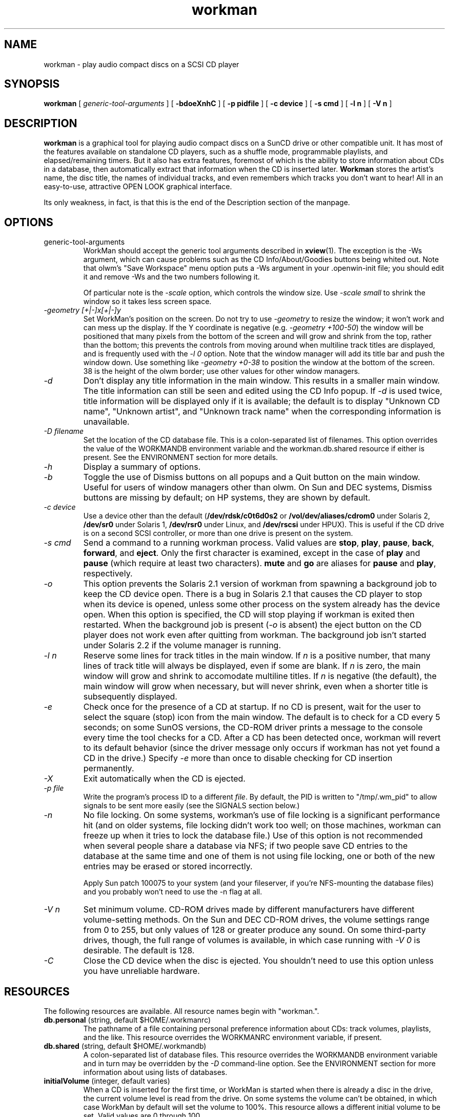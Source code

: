 .\" @(#)workman.man	1.43.1	6/15/95
.TH workman 1 "V1.3 - 95/06/15"
.SH NAME
workman \- play audio compact discs on a SCSI CD player
.SH SYNOPSIS
.B workman
[
.I generic-tool-arguments
] [
.B \-bdoeXnhC
] [
.B \-p pidfile
] [
.B \-c device
] [
.B \-s cmd
] [
.B \-l n
] [
.B \-V n
]
.SH DESCRIPTION
.LP
.B workman
is a graphical
tool for playing audio compact discs on a SunCD drive or other compatible unit.
It has most of the features available on standalone CD players, such as a
shuffle mode, programmable playlists, and elapsed/remaining timers.  But it
also has extra features, foremost of which is the ability to store information
about CDs in a database, then automatically extract that information when
the CD is inserted later.
.B Workman
stores the artist's name, the disc title, the names of individual tracks, and
even remembers which tracks you don't want to hear!  All in an easy-to-use,
attractive OPEN LOOK graphical interface.
.LP
Its only weakness, in fact, is that this is the end of the Description
section of the manpage.
.SH OPTIONS
.TP
generic-tool-arguments
WorkMan should accept the generic tool arguments described in
.BR xview (1).
The exception is the -Ws argument, which can cause problems such as the
CD Info/About/Goodies buttons being whited out.  Note that olwm's "Save
Workspace" menu option puts a -Ws argument in your .openwin-init file; you
should edit it and remove -Ws and the two numbers following it.
.IP
Of particular note is the
.I \-scale
option, which controls the window size.  Use
.I \-scale small
to shrink the window so it takes less screen space.
.TP
.I \-geometry [+|-]x[+|-]y
Set WorkMan's position on the screen.  Do not try to use
.I \-geometry
to resize the window; it won't work and can mess up the display.  If the
Y coordinate is negative (e.g.
.IR "\-geometry +100-50" )
the window will be
positioned that many pixels from the bottom of the screen and will grow and
shrink from the top, rather than the bottom; this prevents the controls from
moving around when multiline track titles are displayed, and is frequently
used with the
.I \-l 0
option.  Note that the window manager will add its title bar and push the
window down.  Use something like
.I \-geometry +0-38
to position the window at the bottom of the screen.  38 is the height of the
olwm border; use other values for other window managers.
.TP
.I \-d
Don't display any title information in the main window.  This results in a
smaller main window.  The title information can still be seen and edited using
the CD Info popup.  If
.I \-d
is used twice, title information will be displayed only if it is available;
the default is to display "Unknown CD name", "Unknown artist", and
"Unknown track name" when the corresponding information is unavailable.
.TP
.I \-D filename
Set the location of the CD database file.  This is a colon-separated list of
filenames.  This option overrides the value of the WORKMANDB environment
variable and the workman.db.shared resource if either is present.  See the
ENVIRONMENT section for more details.
.TP
.I \-h
Display a summary of options.
.TP
.I \-b
Toggle the use of Dismiss buttons on all popups and a Quit button on the
main window.  Useful for users of window managers other than olwm.  On Sun
and DEC systems, Dismiss buttons are missing by default; on HP systems, they
are shown by default.
.TP
.I \-c device
Use a device other than the default
.RB ( /dev/rdsk/c0t6d0s2
or
.B /vol/dev/aliases/cdrom0
under Solaris 2,
.B /dev/sr0
under Solaris 1,
.B /dev/rsr0
under Linux, and
.B /dev/rscsi
under HPUX).  This is useful if the CD drive is on a second SCSI
controller, or more than one drive is present on the system.
.TP
.I \-s cmd
Send a command to a running workman process.  Valid values are \fBstop\fP,
\fBplay\fP, \fBpause\fP, \fBback\fP, \fBforward\fP, and \fBeject\fP.  Only
the first character is examined, except in the case of \fBplay\fP and
\fBpause\fP (which require at least two characters).  \fBmute\fP and
\fBgo\fP are aliases for \fBpause\fP and \fPplay\fP, respectively.
.TP
.I \-o
This option prevents the Solaris 2.1 version of workman from spawning a
background job to keep the CD device open.  There is a bug in Solaris 2.1
that causes the CD player to stop when its device is opened, unless some
other process on the system already has the device open.  When this option
is specified, the CD will stop playing if workman is exited then restarted.
When the background job is present (\fI\-o\fP is absent) the eject button
on the CD player does not work even after quitting from workman.  The
background job isn't started under Solaris 2.2 if the volume manager is
running.
.TP
.I \-l n
Reserve some lines for track titles in the main window.
If \fIn\fP is a positive number, that
many lines of track title will always be displayed, even if some are blank.
If \fIn\fP is zero, the main window will grow and shrink to accomodate
multiline titles.  If \fIn\fP is negative (the default), the main window will
grow when necessary, but will never shrink, even when a shorter title is
subsequently displayed.
.TP
.I \-e
Check once for the presence of a CD at startup.  If no CD is present, wait
for the user to select the square (stop) icon from the main window.  The
default is to check for a CD every 5 seconds; on some SunOS versions, the
CD-ROM driver prints a message to the console every time the tool checks
for a CD.  After a CD has been detected once, workman will revert to its
default behavior (since the driver message only occurs if workman has not
yet found a CD in the drive.)  Specify
.I \-e
more than once to disable checking for CD insertion permanently.
.TP
.I \-X
Exit automatically when the CD is ejected.
.TP
.I \-p file
Write the program's process ID to a different \fIfile\fP.  By default, the
PID is written to "/tmp/.wm_pid" to allow signals to be sent more easily
(see the SIGNALS section below.)
.TP
.I \-n
No file locking.  On some systems, workman's use of file locking is a
significant performance hit (and on older systems, file locking didn't work
too well; on those machines, workman can freeze up when it tries to lock the
database file.)  Use of this option is not recommended when several people
share a database via NFS; if two people save CD entries to the database at
the same time and one of them is not using file locking, one or both of the
new entries may be erased or stored incorrectly.
.IP
Apply Sun patch 100075 to your system (and your fileserver, if you're
NFS-mounting the database files) and you probably won't need to
use the \-n flag at all.
.TP
.I \-V n
Set minimum volume.  CD-ROM drives made by different manufacturers have
different
volume-setting methods.  On the Sun and DEC CD-ROM drives, the volume
settings range from 0 to 255, but only values of 128 or greater produce any
sound.  On some third-party
drives, though, the full range of volumes is available, in which case
running with
.I \-V 0
is desirable.  The default is 128.
.TP
.I \-C
Close the CD device when the disc is ejected.  You shouldn't need to use this
option unless you have unreliable hardware.
.SH RESOURCES
.LP
The following resources are available.  All resource names begin with
"workman.".
.TP
\fBdb.personal\fP (string, default $HOME/.workmanrc)
The pathname of a file containing personal preference information about CDs:
track volumes, playlists, and the like.  This resource overrides the
WORKMANRC environment variable, if present.
.TP
\fBdb.shared\fP (string, default $HOME/.workmandb)
A colon-separated list of database files.  This resource overrides the
WORKMANDB environment variable and in turn may be overridden by the \fI\-D\fP
command-line option.  See the ENVIRONMENT section for more
information about using lists of databases.
.TP
\fBinitialVolume\fP (integer, default varies)
When a CD is inserted for the first time, or WorkMan is started when there
is already a disc in the drive, the current volume level is read from the
drive.  On some systems the volume can't be obtained, in which case WorkMan
by default will set the volume to 100%.  This resource allows a different
initial volume to be set.  Valid values are 0 through 100.
.TP
\fBsmallButtons\fP (boolean, default varies)
If true, use small (16x16) icons for the main panel buttons.
If false, use the old 32x16 icons.  If undefined, the program will try to
use the correct size depending on how big the rest of the window is,
which can be controlled with the XView "-scale" command-line option or by
using a particular font.
.TP
\fBautoPlay\fP (string, default "normal")
Controls whether or not WorkMan will automatically start playing a CD when
it's inserted.  Valid values are "never", "normal", and "always".  The default
is to play the CD if the personal database says to do so, or according to
the "Auto-play Unknown CDs" setting in the Goodies popup if the CD isn't in
the personal database.
.TP
\fBreverseThreshold\fP (integer, default 2)
Controls the amount of time a track needs to play before the "back" button
will return to the beginning of the track rather than jump to the previous
track.  Set it to a ridiculous value like 999999 if you always want the
"back" button to go to the previous track.
.SH ENVIRONMENT
.TP
\s-2WORKMANRC\s+2
The location of the personal preferences file.
This file contains information such as the default volumes of CDs, playlists,
and the numbers of tracks to avoid playing.  It is usually not shared among
several users of workman, since it does not contain any information about the
CDs themselves.
.TP
\s-2WORKMANDB\s+2
Specifies the location of the CD database file or files.
Several files may be specified by separating them with
colons a la the PATH shell variable.  For example, setting WORKMANDB to
"$HOME/.workmandb:/home/user2/.workmandb" would cause workman to look first
in $HOME/.workmandb, then in /home/user2/.workmandb.  New entries are saved
to the first database in the list; modified entries are saved to the database
in which they were originally found, or the first database if the original
one is not writable.
.IP
This variable's value is overridden by the workman.db.shared resource and
by the \fI\-D\fP command-line option.
.SH SIGNALS
WorkMan reacts to the following signals:
.TP
\s-2SIGTTOU\s+2
Jump to the next track.
.TP
\s-2SIGTTIN\s+2
Jump to the previous track.
.TP
\s-2SIGUSR1\s+2
Pause the CD (if it's playing).
.TP
\s-2SIGUSR2\s+2
Play the CD (if it's paused or stopped).
.TP
\s-2SIGQUIT\s+2
Stop the CD if it's playing.
.TP
\s-2SIGEMT\s+2
Eject the CD.
.LP
These signals, in combination with the pidfile (see the
.I \-p
option description above), allow simple control of the CD player from
programs or scripts, and are used by the
.I \-s
option.
.SH INTERFACE
.LP
Most controls have spot help; hit the Help key over
a control to find out what it does.  If you don't have a Help key, you
can use the
.BR
xmodmap (1)
command to make one of your function keys act as a help key.  For example,
.B "xmodmap -e 'keysym F1 = Help'
would make F1 bring up help messages.
.LP
The following is a quick rundown of the
controls; for the most part, they're pretty self-explanatory.
.SS The main window
The main window contains the basic display and most commonly-used controls.
Moving from top to bottom and reading left to right, you'll see:
.LP
The artist's name.
.LP
The name of the CD or the title of the currently-playing piece of music,
if it takes up more than one track.
.LP
The title of the current track.  This may occupy more than one row on the
screen.
.LP
The track selection buttons.  Click on these buttons to select a starting
track, or to change to a new track if the CD is playing.
.LP
The track-position slider.  This is updated once every 5 seconds while the
CD is playing; you can also use it as a sort of jog dial to move around in
a track.
.LP
The volume slider.  Up is louder; down is quiet.
.LP
The main controls (for lack of a better term.)  The buttons on the top row
move to the previous track, start playing, and move to the next track,
respectively.  The bottom buttons pause, stop, or eject the CD.  When the
CD is paused, playing may be resumed by clicking on either the pause button
or the play button.  The "back" button (the upper-left one) goes to the
beginning of the track if it has been playing for more than 2 seconds (see
the RESOURCES section.)
.LP
The "stop mode" selector.  When
.B workman
is done playing a CD, it can stop, play the CD over
again (the \fIRepeat\fP setting), or eject it.  Click the MENU mouse button
to select a stop mode; or click SELECT on the pull-down item to cycle
through the available choices.
.LP
The "play mode" selector.  This determines the playing order of the tracks.
Two selections are always available: \fINormal\fP, which plays the CD from
start to end, and \fIShuffle\fP, which plays the tracks in random order.
In addition, if any playlists have been defined, they'll appear here as well.
.LP
A gauge indicating how long the CD has been playing and how much longer
is left.
.LP
Three buttons that bring up the About, CD Info, and Goodies popups.
.SS The "About" popup
There's not much to say about this; it's the credits with a couple of
dumb pictures.
.SS The "CD Info" popup
This popup is used to enter information about a CD.  Again, from the top:
.LP
The artist's name.
.LP
The title of the CD as a whole.
.LP
A scrolling list of tracks and their titles.  This can be used to view the
tracks on a CD, or to select tracks for editing using the controls below.
.LP
The name of the track that's selected on the scrolling list.  As a
shortcut, if RETURN is typed after entering a track name, the scrolling list
selection will automatically advance to the next track.  This allows
you to type in all the track titles without using the mouse.
The track title can contain several special symbols that alter the
main window's display.  "//" forces a line break; the text after the "//"
will be displayed below the text before it.  WorkMan will automatically
split lines that are too big for the main window.
If a line begins with "+", the main window's disc title display is
replaced with the text after the "+" (useful for classical CDs, with
several tracks that are part of the same work.)  If a line begins with "@", the
main window's artist display is replaced with the text after the "@" (useful
for compilation CDs with tracks by several artists.)  Both "+" and "@" may
be used alone on a line, in which case the program uses the title or
artist from the previous track.  If a line is empty, the corresponding line
from the previous track is used.  For example, a track title "@Orff//+Carmina
Burana////Stetit Puella" will replace the artist's name with "Orff", the
CD name with "Carmina Burana", and display two lines of track title, the
second "Stetit Puella" and the first copied from the first line of title
from the previous track.  (If this sounds confusing, don't worry -- play
with it for a few minutes and you'll see how it works.)
.LP
The "Continuation" selector.  If this is selected, the current track is
a continuation of the previous one.  This is taken into account when the
CD is played in shuffle mode; if, for example,
three tracks are part of the same piece of music (indicated by setting
"Continuation" on the second and third tracks), they will be played together
in shuffle mode.
.LP
The "Don't play" selector.  If this is selected, the program will avoid
the track when playing the CD (though you can still play the track by
selecting it directly using the main window's track selection buttons.)
.LP
The default volume setting.  Use this if a particular disc or track should
be played especially loudly or quietly.  If the slider is all the way to
the left, there is no default setting and the current volume will be used.
.LP
The default play mode setting.  When the CD is inserted, the main window's
play mode selector will be set according to this item.  "From List" will
select the first playlist.
.LP
The auto-play setting.  If this is selected, the CD will start playing
automatically when it's inserted (even if the main window is closed to
an icon!)
.LP
Apply and Reset buttons.  Apply will save the CD information to disk.
Reset undoes any changes you've made.
.LP
A button to bring up the "Playlists" popup.
.SS The "Playlists" popup
This contains the controls for creating user-defined playlists.  Any number
of playlists may be created, and they can be as long as you like (until your
workstation runs out of memory, anyway.)  The controls:
.LP
A scrolling list, from which you can select a playlist to edit or maim.
.LP
The name of a scrolling list to create, or the new name for the current list.
.LP
A button which creates a new list, using the name above or a boring
system-generated one if no name has been entered.
.LP
A button to rename the current list to whatever is in the Name field.
.LP
A button to delete the current list.
.LP
The tracks in the current playlist.  To add tracks, use the popup menu
(which appears when you hit the MENU mouse button over the scrolling list.)
The popup menu is pinnable, so you can keep it on the screen and select
tracks quickly.
.LP
A button to delete the currently-selected track from the playlist.
.SS The "Goodies" popup
This popup contains some infrequently-used, perhaps frivolous, controls:
.LP
The balance setting.
.LP
The time display settings.  The running times to the left of the slider and
gauge in the main window can display either elapsed time (the default) or
remaining time; use these to choose.
.LP
The auto-play setting for unknown CDs (CDs which you haven't seen before,
or which you saw before but didn't Apply to your database file from the
CD Info window.)  If this is selected, unknown CDs will be played
when they're inserted.
.LP
The controls for the A-B repeat function.  While the CD is playing, click
the Start button to mark the start of a passage to be repeated; then click
the End button when the CD reaches the end of the passage.  Click on the
"Repeat section of CD" item to start repeating the passage (and to stop,
once you've started.)
.LP
The Split button.  This button allows you to split any track
in two.  Select a track from the main window, and use the track-position
slider to choose the split point.  Then hit the Split button and the track
will be divided.  You can do everything with the new section that you can
with a regular track, including choosing a name.
Tracks may be split while the CD is stopped
or paused, or while it's playing.  This is useful if you wish to mark a
section of a song, for instance; you can listen for the start of the
section, and hit Split as soon as you hear it beginning.
.LP
The Delete button.  Use this to put a split-up track back together.  You
can't delete the first section of a track.
.LP
A button to scan for index marks.  If a CD already has sections marked via
index marks (usually indicated in the liner notes), hit this button to
search for them.  Searching for marks can take a while depending on the
particular CD.  Every time an index mark is encountered, its track will be
split as if you'd used the Split button.
.SH FILES
.TP
$HOME/.workmanrc
Default location of personal preferences file.  See \s-2WORKMANRC\s+2
under "Environment" as well as
.BR
workmandb (4).
.TP
$HOME/.workmandb
Default location of CD database file.  See \s-2WORKMANDB\s+2 under
"Environment" and
.BR
workmandb (4).
.SH BUGS
The program leaks memory with XView 3.0 (but not 3.0.1 or higher) due to a
library bug.  The leak only occurs while the About popup is displayed.
.LP
Due to another library bug, the program will dump core when the default
volume slider is wiggled back and forth under Solaris 2.  (The Sun bug ID is
1097908.)
.LP
There is no way to choose a playlist other than the first one as the default.
.LP
Some of the options and environment variables should be done with X
resources or a properties sheet.
.LP
The database should have an index of some sort for quickly looking up
CDs, since the current linear search can get a little slow on big
databases.
.LP
Interaction with data CDs, especially ones that are mounted as filesystems,
is spotty at best.  The program should unmount a CD before ejecting it.
.LP
The CD Info popup's interaction with mouseless mode is annoying.
.LP
If the volume manager (Solaris 2.2) is running and the "eject" program is
used to eject the CD, a message about loading an unnamed CD will appear
on the console.  There's nothing WorkMan can do to avoid that.
.LP
The program's name is a pretty moronic pun.
.SH AUTHOR
Steven Grimm <koreth@hyperion.com>.  Feel free to send comments,
criticisms, suggestions, or unadulterated praise.
.LP
ULTRIX port by Chris Ross <cross@eng.umd.edu>.
.LP
HPUX port by John Brezak <brezak@apollo.hp.com>.  Note:  Hewlett Packard
supplies this without warranty or support of any kind.
.LP
Linux port by Chris Newbold <newbie@inmet.camb.inmet.com>.  Recent work and
testing done by Jean-Gabriel Dick <dick@amertume.ufr-info-p7.ibp.fr>.
.LP
NEWS-OS port by Tatsuo Nagamatsu <nagamatu@sm.sony.co.jp>.
.LP
BSD/386 port by John T. Kohl <jtk@kolvir.blrc.ma.us>.
.LP
SVR4 port by Baruch Cochavy <bcochavy@iil.intel.com>.
.LP
FreeBSD port by Todd Pfaff <todd@flex.eng.mcmaster.ca>.
.LP
OSF/1 port by R.J. Edwards <rje@escact.ksc.nasa.gov>.
.LP
Please report bugs in the HPUX and ULTRIX versions to koreth@hyperion.com, as
well as non-Linux-specific bugs in that version.
